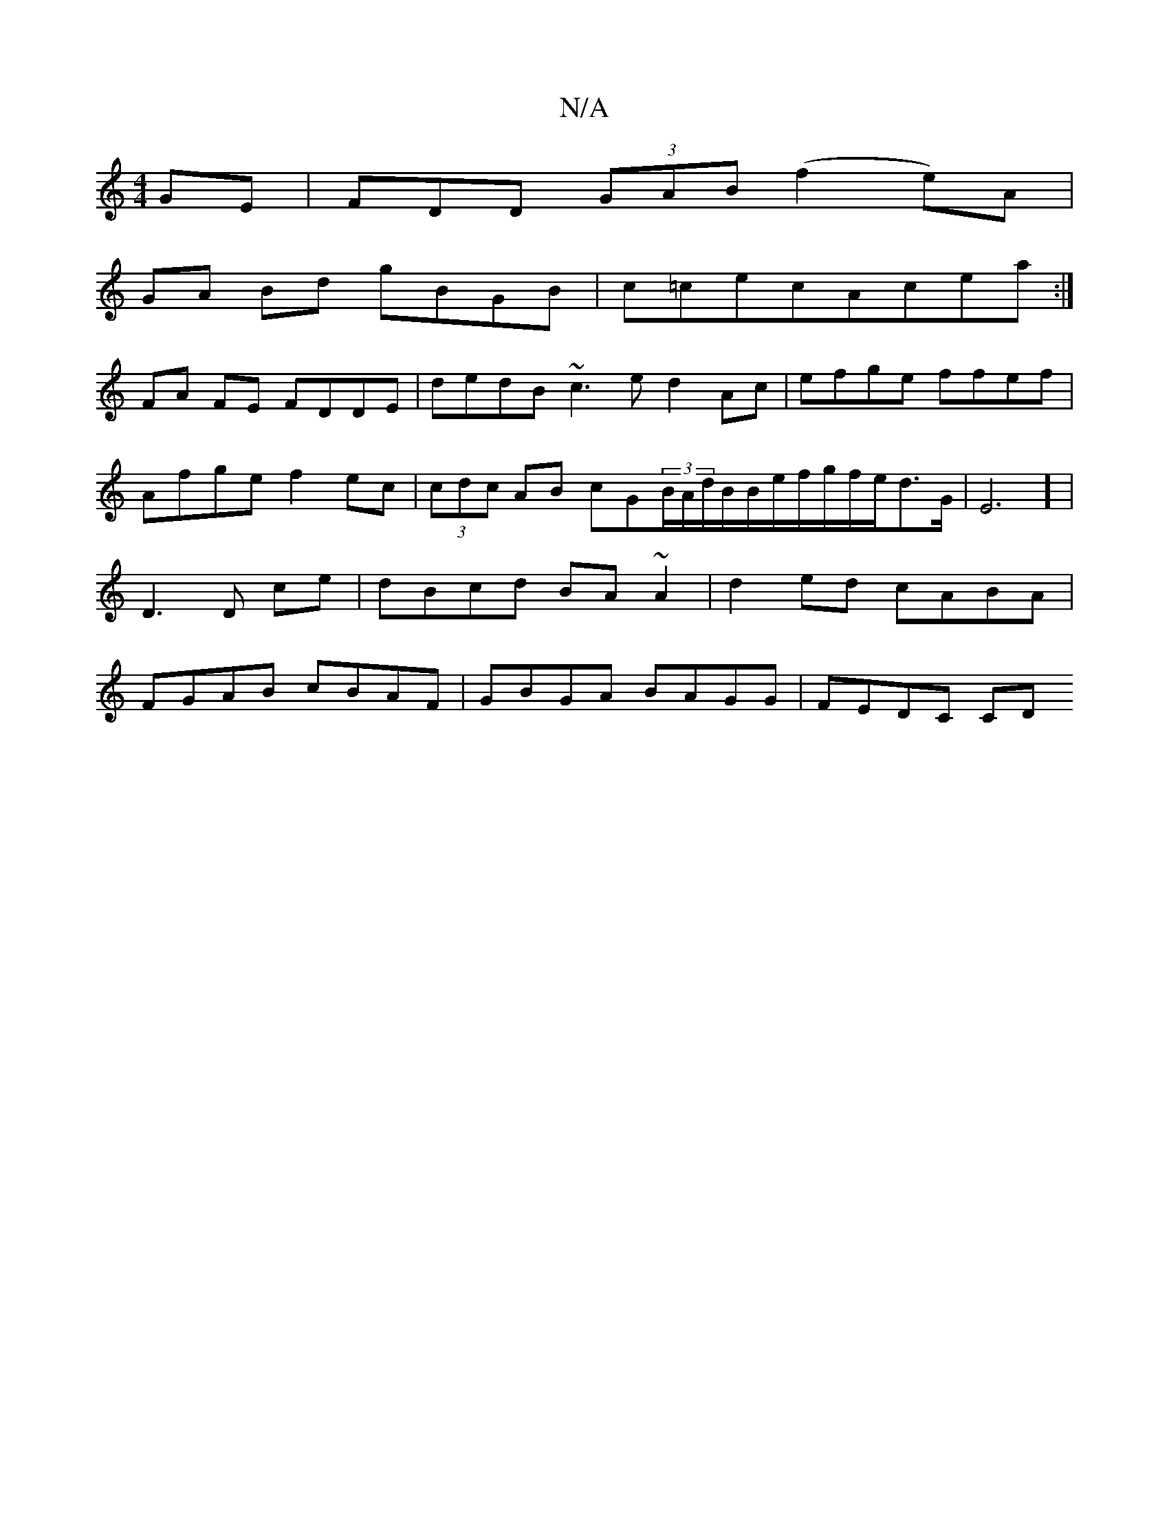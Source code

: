 X:1
T:N/A
M:4/4
R:N/A
K:Cmajor
GE|FDD (3GAB (f2e)A|
GA Bd gBGB | c=cecAcea :|
FA FE FDDE | dedB ~c3e d2Ac|efge ffef|Afge f2ec|(3cdc AB cG(3B/A/d/B/B/e/f/g/f/e/d3/2G/2|E6] | D3 D ce | dBcd BA~A2|d2ed cABA|FGAB cBAF|GBGA BAGG|FEDC CD